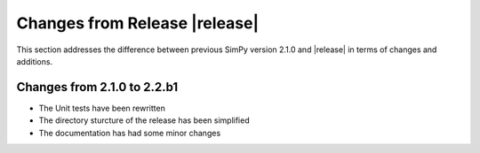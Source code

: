 Changes from Release |release|
==============================

This section addresses the difference between previous SimPy version 2.1.0 and 
|release| in terms of changes and additions.

Changes from 2.1.0 to 2.2.b1
----------------------------

- The Unit tests have been rewritten
- The directory sturcture of the release has been simplified
- The documentation has had some minor changes
